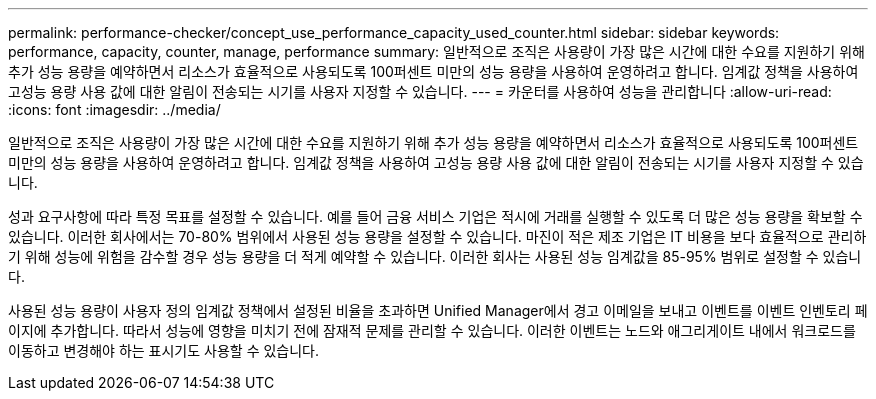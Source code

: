 ---
permalink: performance-checker/concept_use_performance_capacity_used_counter.html 
sidebar: sidebar 
keywords: performance, capacity, counter, manage, performance 
summary: 일반적으로 조직은 사용량이 가장 많은 시간에 대한 수요를 지원하기 위해 추가 성능 용량을 예약하면서 리소스가 효율적으로 사용되도록 100퍼센트 미만의 성능 용량을 사용하여 운영하려고 합니다. 임계값 정책을 사용하여 고성능 용량 사용 값에 대한 알림이 전송되는 시기를 사용자 지정할 수 있습니다. 
---
= 카운터를 사용하여 성능을 관리합니다
:allow-uri-read: 
:icons: font
:imagesdir: ../media/


[role="lead"]
일반적으로 조직은 사용량이 가장 많은 시간에 대한 수요를 지원하기 위해 추가 성능 용량을 예약하면서 리소스가 효율적으로 사용되도록 100퍼센트 미만의 성능 용량을 사용하여 운영하려고 합니다. 임계값 정책을 사용하여 고성능 용량 사용 값에 대한 알림이 전송되는 시기를 사용자 지정할 수 있습니다.

성과 요구사항에 따라 특정 목표를 설정할 수 있습니다. 예를 들어 금융 서비스 기업은 적시에 거래를 실행할 수 있도록 더 많은 성능 용량을 확보할 수 있습니다. 이러한 회사에서는 70-80% 범위에서 사용된 성능 용량을 설정할 수 있습니다. 마진이 적은 제조 기업은 IT 비용을 보다 효율적으로 관리하기 위해 성능에 위험을 감수할 경우 성능 용량을 더 적게 예약할 수 있습니다. 이러한 회사는 사용된 성능 임계값을 85-95% 범위로 설정할 수 있습니다.

사용된 성능 용량이 사용자 정의 임계값 정책에서 설정된 비율을 초과하면 Unified Manager에서 경고 이메일을 보내고 이벤트를 이벤트 인벤토리 페이지에 추가합니다. 따라서 성능에 영향을 미치기 전에 잠재적 문제를 관리할 수 있습니다. 이러한 이벤트는 노드와 애그리게이트 내에서 워크로드를 이동하고 변경해야 하는 표시기도 사용할 수 있습니다.
